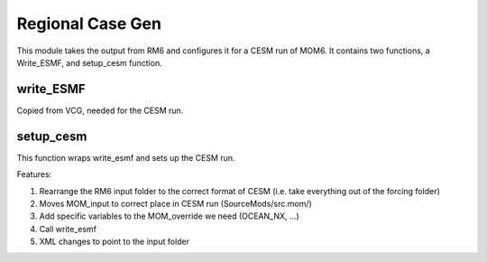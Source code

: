 Regional Case Gen
==================

This module takes the output from RM6 and configures it for a CESM run of MOM6. It contains two functions, a Write_ESMF, and setup_cesm function. 

write_ESMF
----------
Copied from VCG, needed for the CESM run.

setup_cesm
----------

This function wraps write_esmf and sets up the CESM run. 

Features:

#. Rearrange the RM6 input folder to the correct format of CESM (i.e. take everything out of the forcing folder)
#. Moves MOM_input to correct place in CESM run (SourceMods/src.mom/)
#. Add specific variables to the MOM_override we need (OCEAN_NX, ...)
#. Call write_esmf
#. XML changes to point to the input folder


